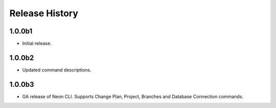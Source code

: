 .. :changelog:

Release History
===============

1.0.0b1
++++++
* Initial release.

1.0.0b2
++++++
* Updated command descriptions.

1.0.0b3
++++++
* GA release of Neon CLI. Supports Change Plan, Project, Branches and Database Connection commands.